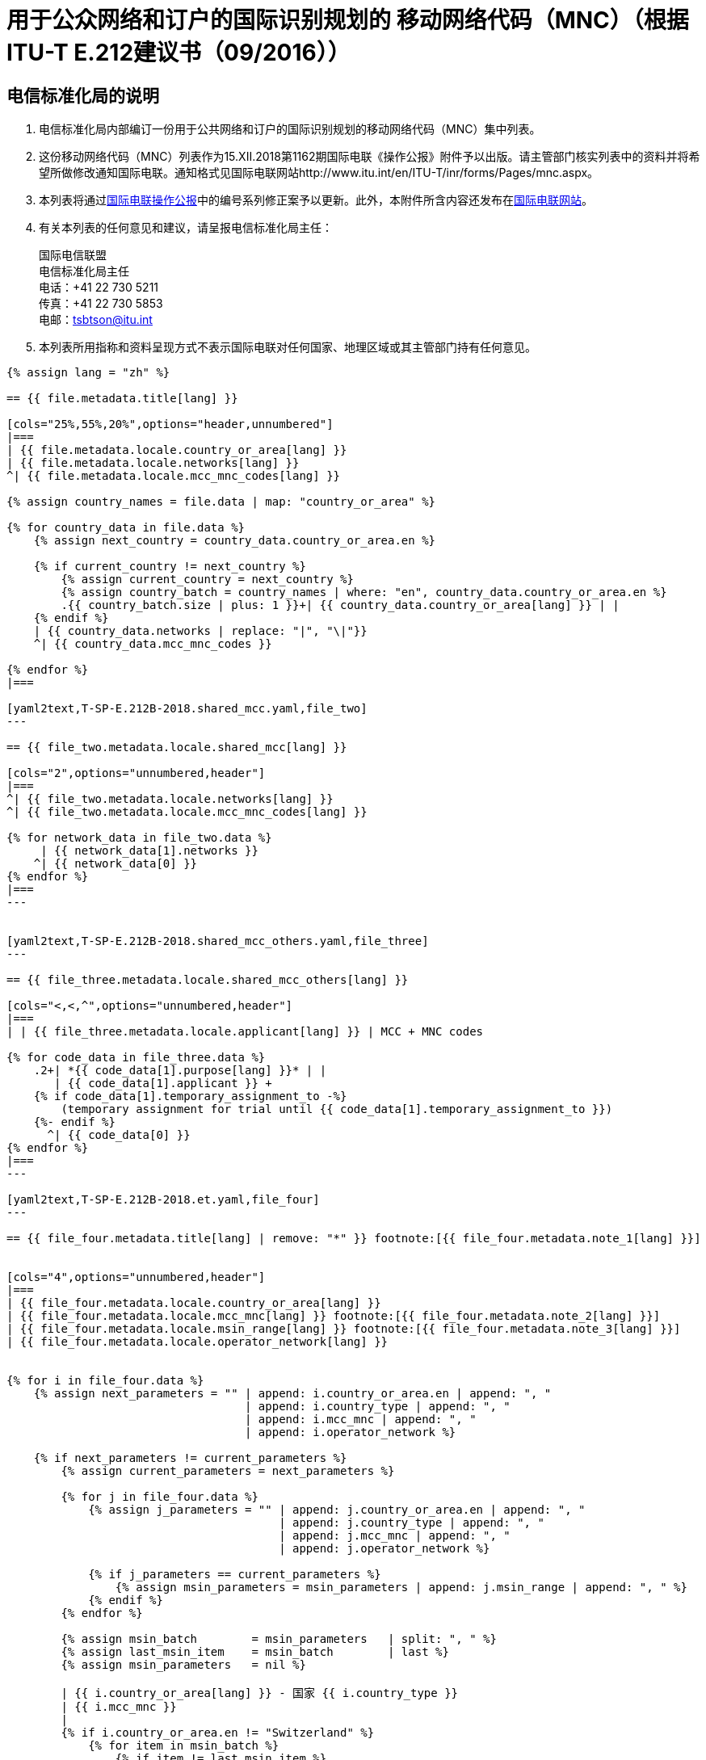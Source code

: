 = 用于公众网络和订户的国际识别规划的 移动网络代码（MNC）（根据ITU-T E.212建议书（09/2016））
:bureau: T
:docnumber: 976
:published-date: 2018-12-15
:annex-title: Annex to ITU Operational Bulletin
:annex-id: No. 1162
:status: published
:doctype: service-publication
:keywords: 
:imagesdir: images
:docfile: T-SP-E.212B-2018-C.adoc
:language: zh
:mn-document-class: ituob
:mn-output-extensions: xml,html,doc,rxl
:local-cache-only:
:data-uri-image:


[preface]
== 电信标准化局的说明

. 电信标准化局内部编订一份用于公共网络和订户的国际识别规划的移动网络代码（MNC）集中列表。

. 这份移动网络代码（MNC）列表作为15.XII.2018第1162期国际电联《操作公报》附件予以出版。请主管部门核实列表中的资料并将希望所做修改通知国际电联。通知格式见国际电联网站http://www.itu.int/en/ITU-T/inr/forms/Pages/mnc.aspx。

. 本列表将通过link:http://www.itu.int/pub/T-SP[国际电联操作公报]中的编号系列修正案予以更新。此外，本附件所含内容还发布在link:https://www.itu.int/en/publications/ITU-T/Pages/publications.aspx?parent=T-SP&view=T-SP1[国际电联网站]。

. 有关本列表的任何意见和建议，请呈报电信标准化局主任：
+
--
国际电信联盟 +
电信标准化局主任 +
电话：+41 22 730 5211 +
传真：+41 22 730 5853 +
电邮：mailto:tsbtson@itu.int[]
--

. 本列表所用指称和资料呈现方式不表示国际电联对任何国家、地理区域或其主管部门持有任何意见。



[yaml2text,T-SP-E.212B-2018.main.yaml,file]
----
{% assign lang = "zh" %}

== {{ file.metadata.title[lang] }}

[cols="25%,55%,20%",options="header,unnumbered"]
|===
| {{ file.metadata.locale.country_or_area[lang] }}
| {{ file.metadata.locale.networks[lang] }}
^| {{ file.metadata.locale.mcc_mnc_codes[lang] }}

{% assign country_names = file.data | map: "country_or_area" %}

{% for country_data in file.data %}
    {% assign next_country = country_data.country_or_area.en %}

    {% if current_country != next_country %}
        {% assign current_country = next_country %}
        {% assign country_batch = country_names | where: "en", country_data.country_or_area.en %}
        .{{ country_batch.size | plus: 1 }}+| {{ country_data.country_or_area[lang] }} | |
    {% endif %}
    | {{ country_data.networks | replace: "|", "\|"}}
    ^| {{ country_data.mcc_mnc_codes }}

{% endfor %}
|===

[yaml2text,T-SP-E.212B-2018.shared_mcc.yaml,file_two]
---

== {{ file_two.metadata.locale.shared_mcc[lang] }}

[cols="2",options="unnumbered,header"]
|===
^| {{ file_two.metadata.locale.networks[lang] }} 
^| {{ file_two.metadata.locale.mcc_mnc_codes[lang] }}

{% for network_data in file_two.data %}
     | {{ network_data[1].networks }} 
    ^| {{ network_data[0] }}
{% endfor %}
|===
---


[yaml2text,T-SP-E.212B-2018.shared_mcc_others.yaml,file_three]
---

== {{ file_three.metadata.locale.shared_mcc_others[lang] }}

[cols="<,<,^",options="unnumbered,header"]
|===
| | {{ file_three.metadata.locale.applicant[lang] }} | MCC + MNC codes

{% for code_data in file_three.data %}
    .2+| *{{ code_data[1].purpose[lang] }}* | |
       | {{ code_data[1].applicant }} +
    {% if code_data[1].temporary_assignment_to -%}
        (temporary assignment for trial until {{ code_data[1].temporary_assignment_to }})
    {%- endif %}
      ^| {{ code_data[0] }}
{% endfor %}
|===
---

[yaml2text,T-SP-E.212B-2018.et.yaml,file_four]
---

== {{ file_four.metadata.title[lang] | remove: "*" }} footnote:[{{ file_four.metadata.note_1[lang] }}]


[cols="4",options="unnumbered,header"]
|===
| {{ file_four.metadata.locale.country_or_area[lang] }}
| {{ file_four.metadata.locale.mcc_mnc[lang] }} footnote:[{{ file_four.metadata.note_2[lang] }}]
| {{ file_four.metadata.locale.msin_range[lang] }} footnote:[{{ file_four.metadata.note_3[lang] }}]
| {{ file_four.metadata.locale.operator_network[lang] }}


{% for i in file_four.data %}
    {% assign next_parameters = "" | append: i.country_or_area.en | append: ", " 
                                   | append: i.country_type | append: ", " 
                                   | append: i.mcc_mnc | append: ", "
                                   | append: i.operator_network %}

    {% if next_parameters != current_parameters %}
        {% assign current_parameters = next_parameters %}

        {% for j in file_four.data %}
            {% assign j_parameters = "" | append: j.country_or_area.en | append: ", " 
                                        | append: j.country_type | append: ", "
                                        | append: j.mcc_mnc | append: ", "
                                        | append: j.operator_network %}

            {% if j_parameters == current_parameters %}
                {% assign msin_parameters = msin_parameters | append: j.msin_range | append: ", " %}
            {% endif %}
        {% endfor %}

        {% assign msin_batch        = msin_parameters   | split: ", " %}
        {% assign last_msin_item    = msin_batch        | last %}
        {% assign msin_parameters   = nil %}

        | {{ i.country_or_area[lang] }} - 国家 {{ i.country_type }}
        | {{ i.mcc_mnc }}
        |
        {% if i.country_or_area.en != "Switzerland" %}
            {% for item in msin_batch %}
                {% if item != last_msin_item %}
                    {{ item }}; +
                {% else %}
                    {{ item }}
                {% endif %}
            {% endfor %}
        {% else %}
            {{ msin_batch | join: ", " }}
        {% endif %}
        .^| {{ i.operator_network }}

    {% endif %}
{% endfor %}
|===
---

----


== {blank}

[yaml2text,T-SP-E.212B-2018.main.yaml,file]
----
返回ITU/TSB 传真号 +41 22 730 5853 / 电子邮件：mailto:tsbtson@itu.int[]

[align=center]
*用于公众网络和订户的国际识别规划的移动网络代码（MNC） 的分配或撤销通知* +
（根据ITU-T E.212建议书）

_本表用于向电信标准化局主任通报自前次通知以来成员国分配或撤销的MNC。_

{% assign width_1 = 100 %}
{% assign width_2 = width_1 | divided_by: 2 %}

国家/地区：::
{% for i in (1..width_1) -%}
&#95;
{%- endfor %}

成员国机构：::
{% for i in (1..width_1) -%}
&#95;
{%- endfor %}

成员国联系人：::
{% for i in (1..width_1) -%}
&#95;
{%- endfor %}

姓名：:::
{% for i in (1..width_2) -%}
&#95;
{%- endfor %}

地址：:::
{% for i in (1..width_2) -%}
&#95;
{%- endfor %}

电话：:::
{% for i in (1..width_2) -%}
&#95;
{%- endfor %}

传真：:::
{% for i in (1..width_2) -%}
&#95;
{%- endfor %}

电邮：:::
{% for i in (1..width_2) -%}
&#95;
{%- endfor %}


[cols="^,^",options="unnumbered"]
|===
| MCC + MNC | 网络/运营商名称

{% for i in (1..28) %}
| |
{% endfor %}
|===

MCC: 移动国家代码 +
MNC: 移动网络代码
----


== {blank}

[yaml2text,T-SP-E.212B-2018.main.yaml,file]
----
返回ITU/TSB 传真 +41 22 730 5853 / 电子邮件：mailto:tsbtson@itu.int[]

[align=center]
*关于使用或撤销境外使用MCC/MNC的通知* +
（根据ITU-T E.212建议书附件E）

各主管部门须使用本表格就其已同意运营商可以使用或撤销在国家B使用国家A的MCC+MNC事宜向电信标准化局主任进行通报。


{% assign width_1 = 100 %}
{% assign width_2 = width_1 | divided_by: 2 %}

*MCC/MNC&#58;*::
{% for i in (1..width_1) -%}
&#95;
{%- endfor %}

*主管部门联系人姓名：*::
{% for i in (1..width_1) -%}
&#95;
{%- endfor %}

*地址：*::
{% for i in (1..width_1) -%}
&#95;
{%- endfor %}

*电话：*::
{% for i in (1..width_2) -%}
&#95;
{%- endfor %}

*传真：*::
{% for i in (1..width_2) -%}
&#95;
{%- endfor %}

*电邮：*::
{% for i in (1..width_2) -%}
&#95;
{%- endfor %}

[cols="5",options="unnumbered"]
|===
^h| MCC/MNC
^h| 运营商名称
h| 国家B – 境外使用MCC/MNC
h| 国家A中使用的 移动用户识别码号段
h| 国家B使用的移动用户识别码号段

| | | | |
| | | | |
|===


== 修正案

[cols="^,^,^",options="header,unnumbered"]
|===
| 修正案编号
| 操作公报编号
| 国家/地区

{% for i in (1..30) %}
| {{ i }} | |
{% endfor %}
|===
----

